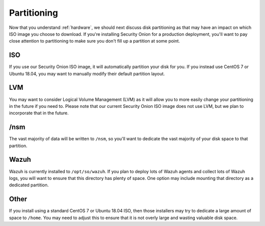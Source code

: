 .. _partitioning:

Partitioning
============

Now that you understand :ref:`hardware`, we should next discuss disk partitioning as that may have an impact on which ISO image you choose to download. If you're installing Security Onion for a production deployment, you'll want to pay close attention to partitioning to make sure you don't fill up a partition at some point.

ISO
---

If you use our Security Onion ISO image, it will automatically partition your disk for you. If you instead use CentOS 7 or Ubuntu 18.04, you may want to manually modify their default partition layout.

LVM
---

You may want to consider Logical Volume Management (LVM) as it will allow you to more easily change your partitioning in the future if you need to. Please note that our current Security Onion ISO image does not use LVM, but we plan to incorporate that in the future.

/nsm
----

The vast majority of data will be written to ``/nsm``, so you'll want to dedicate the vast majority of your disk space to that partition.

Wazuh
-----

Wazuh is currently installed to ``/opt/so/wazuh``. If you plan to deploy lots of Wazuh agents and collect lots of Wazuh logs, you will want to ensure that this directory has plenty of space. One option may include mounting that directory as a dedicated partition.

Other
-----

If you install using a standard CentOS 7 or Ubuntu 18.04 ISO, then those installers may try to dedicate a large amount of space to ``/home``. You may need to adjust this to ensure that it is not overly large and wasting valuable disk space.
